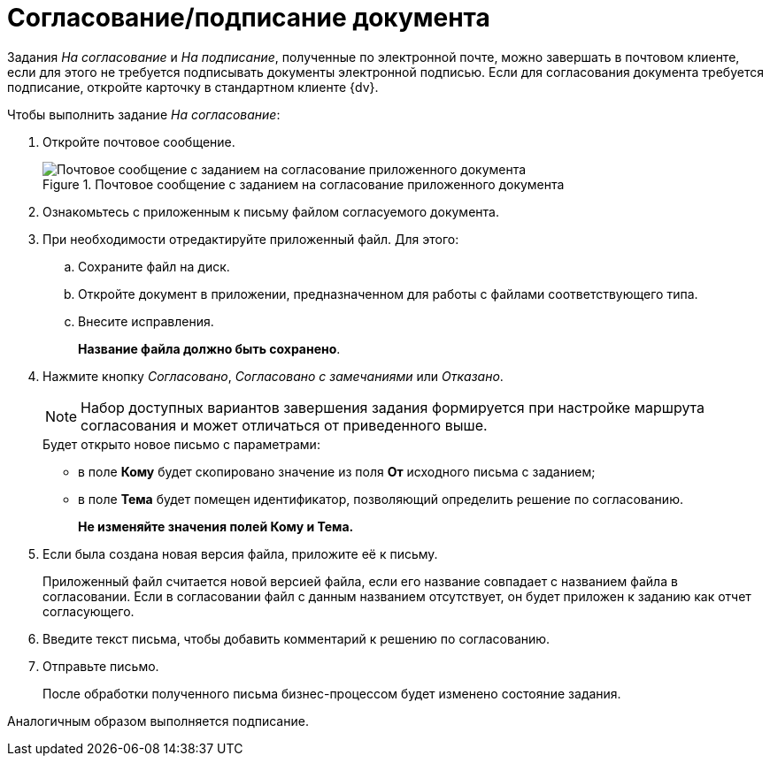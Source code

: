 = Согласование/подписание документа

Задания _На согласование_ и _На подписание_, полученные по электронной почте, можно завершать в почтовом клиенте, если для этого не требуется подписывать документы электронной подписью. Если для согласования документа требуется подписание, откройте карточку в стандартном клиенте {dv}.

.Чтобы выполнить задание _На согласование_:
. Откройте почтовое сообщение.
+
.Почтовое сообщение с заданием на согласование приложенного документа
image::Approval_and_Signing.png[Почтовое сообщение с заданием на согласование приложенного документа]
+
. Ознакомьтесь с приложенным к письму файлом согласуемого документа.
. При необходимости отредактируйте приложенный файл. Для этого:
.. Сохраните файл на диск.
.. Откройте документ в приложении, предназначенном для работы с файлами соответствующего типа.
.. Внесите исправления.
+
*Название файла должно быть сохранено*.
. Нажмите кнопку _Согласовано_, _Согласовано с замечаниями_ или _Отказано_.
+
[NOTE]
====
Набор доступных вариантов завершения задания формируется при настройке маршрута согласования и может отличаться от приведенного выше.
====
+
.Будет открыто новое письмо с параметрами:
* в поле *Кому* будет скопировано значение из поля *От* исходного письма с заданием;
* в поле *Тема* будет помещен идентификатор, позволяющий определить решение по согласованию.
+
*Не изменяйте значения полей Кому и Тема.*
+
. Если была создана новая версия файла, приложите её к письму.
+
Приложенный файл считается новой версией файла, если его название совпадает с названием файла в согласовании. Если в согласовании файл с данным названием отсутствует, он будет приложен к заданию как отчет согласующего.
+
. Введите текст письма, чтобы добавить комментарий к решению по согласованию.
. Отправьте письмо.
+
После обработки полученного письма бизнес-процессом будет изменено состояние задания.

Аналогичным образом выполняется подписание.
